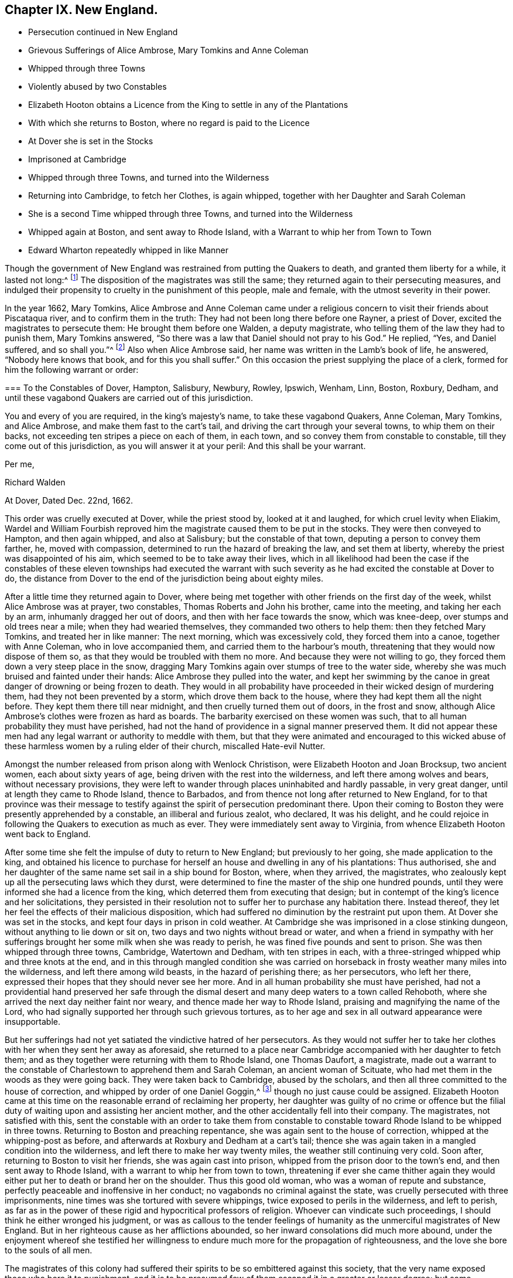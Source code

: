 == Chapter IX. New England.

[.chapter-synopsis]
* Persecution continued in New England
* Grievous Sufferings of Alice Ambrose, Mary Tomkins and Anne Coleman
* Whipped through three Towns
* Violently abused by two Constables
* Elizabeth Hooton obtains a Licence from the King to settle in any of the Plantations
* With which she returns to Boston, where no regard is paid to the Licence
* At Dover she is set in the Stocks
* Imprisoned at Cambridge
* Whipped through three Towns, and turned into the Wilderness
* Returning into Cambridge, to fetch her Clothes, is again whipped, together with her Daughter and Sarah Coleman
* She is a second Time whipped through three Towns, and turned into the Wilderness
* Whipped again at Boston, and sent away to Rhode Island, with a Warrant to whip her from Town to Town
* Edward Wharton repeatedly whipped in like Manner

Though the government of New England was restrained from putting the Quakers to death,
and granted them liberty for a while, it lasted not long:^
footnote:[Neale winds up his account of these persecutions in New England,
in the like palliative strain we have noticed in many parts of his narration.
"`The court,`" says he,
"`began to be sensible that the putting men to death for their
religious principles was odious in the eye of the world;
that in the case of the Quakers it did not answer their ends,
for the more they persecuted, the more bloody work they had on their hands;
and therefore they resolved for the future,
only to whip them at the cart`'s tail as vagabonds, through all the towns,
out of their jurisdiction.`"
Then after reciting the king`'s mandamus, he adds,
"`This put an effectual stop to the sufferings of the Quakers on account of their principles:
some of them indeed have been punished since as vagabonds
and criminals against the state,
but none that I know of,
purely for their sentiments in religion.`"
{footnote-paragraph-split}
Upon comparing
this account with the present narrative of this and the following cases,
as recorded by George Bishop and others,
it will appear to be no evidence of the author`'s impartiality, or strict regard to truth;
for that this mandamus put an effectual stop to the sufferings of the Quakers,
on account of their principles, is not true,
since their sufferings were continued several years after,
and for their religious principles only;
and what were his humane feelings to term the barbarous usage these poor people met
with ONLY "`whipping them as vagabonds through all the towns out of their jurisdiction.`"
The order to whip three render women through eleven towns was barbarous beyond parallel,
and well nigh equal to capital punishment, and their subsequent abuse by the Roberts`'s,
such as no civilized government would suffer to be given even to vagabonds.
And as to their being punished, not for religion,
but as vagabonds and criminals against the state,
// lint-disable no-undefined
it was easy for malice to give hard names of undefined meaning;
but if to create a criminal appellation were sufficient
grounds to punish the person upon whom it was fixed,
as a real criminal, then, if they had thought proper to call them thieves and felons,
must they be punished as such, because enmity miscalled them so.
It admits of no dispute that they were still punished not simply as vagabonds,
but really as Quakers,
and that they were thus unmercifully whipped and abused for no other cause,
than that for which their friends had been put to death: If the three women above,
by any forced or false construction of the world could be termed vagabonds,
yet how could Elizabeth Hooton be a vagabond,
who came with the king`'s licence to purchase an habitation in the country,
and had substance to purchase it?
Is every one that removes to a new residence a vagabond?
Or was Edward Wharton (a residentiary inhabitant
of Salem) when he came to Boston on lawful business,
a vagabond?
Then every man may be so termed, who doth not confine himself entirely at home,
and make his own house his prison:
Yet we see with what severity they were both treated by cruel whippings frequently repeated.
In their circumstances no man, nay, not even these men,
would ever have thought of terming them vagabonds, only that they were Quakers,
so called.
As to the insinuated charge of their being criminals against the state,
from all that I have heard or read, I am under no hesitation totally to deny the charge,
as a groundless calumny, supported by no matter of fact.
It is evident that it was purely for their sentiments in religion, and nothing else,
that their punishment was continued.
Their testimony against all religion without righteousness touched the demure,
but persecuting priests and magistrates to the quick, and roused them to vengeance:
So that though their hands were tied up from hanging them,
they persisted in punishing them as far as they durst, with unabated malice and cruelty.]
The disposition of the magistrates was still the same;
they returned again to their persecuting measures,
and indulged their propensity to cruelty in the punishment of this people,
male and female, with the utmost severity in their power.

In the year 1662, Mary Tomkins,
Alice Ambrose and Anne Coleman came under a religious
concern to visit their friends about Piscataqua river,
and to confirm them in the truth: They had not been long there before one Rayner,
a priest of Dover, excited the magistrates to persecute them:
He brought them before one Walden, a deputy magistrate,
who telling them of the law they had to punish them, Mary Tomkins answered,
"`So there was a law that Daniel should not pray to his God.`"
He replied, "`Yes, and Daniel suffered, and so shall you.`"^
footnote:[[.book-title]#Besse#]
Also when Alice Ambrose said, her name was written in the Lamb`'s book of life,
he answered, "`Nobody here knows that book, and for this you shall suffer.`"
On this occasion the priest supplying the place of a clerk,
formed for him the following warrant or order:

[.embedded-content-document.legal]
--

[.blurb]
=== To the Constables of Dover, Hampton, Salisbury, Newbury, Rowley, Ipswich, Wenham, Linn, Boston, Roxbury, Dedham, and until these vagabond Quakers are carried out of this jurisdiction.

You and every of you are required, in the king`'s majesty`'s name,
to take these vagabond Quakers, Anne Coleman, Mary Tomkins, and Alice Ambrose,
and make them fast to the cart`'s tail, and driving the cart through your several towns,
to whip them on their backs, not exceeding ten stripes a piece on each of them,
in each town, and so convey them from constable to constable,
till they come out of this jurisdiction, as you will answer it at your peril:
And this shall be your warrant.

[.signed-section-closing]
Per me,

[.signed-section-signature]
Richard Walden

[.signed-section-context-close]
At Dover, Dated Dec.
22nd, 1662.

--

This order was cruelly executed at Dover, while the priest stood by,
looked at it and laughed, for which cruel levity when Eliakim,
Wardel and William Fourbish reproved him the magistrate
caused them to be put in the stocks.
They were then conveyed to Hampton, and then again whipped, and also at Salisbury;
but the constable of that town, deputing a person to convey them farther, he,
moved with compassion, determined to run the hazard of breaking the law,
and set them at liberty, whereby the priest was disappointed of his aim,
which seemed to be to take away their lives,
which in all likelihood had been the case if the constables of
these eleven townships had executed the warrant with such severity
as he had excited the constable at Dover to do,
the distance from Dover to the end of the jurisdiction being about eighty miles.

After a little time they returned again to Dover,
where being met together with other friends on the first day of the week,
whilst Alice Ambrose was at prayer, two constables, Thomas Roberts and John his brother,
came into the meeting, and taking her each by an arm, inhumanly dragged her out of doors,
and then with her face towards the snow, which was knee-deep,
over stumps and old trees near a mile; when they had wearied themselves,
they commanded two others to help them: then they fetched Mary Tomkins,
and treated her in like manner: The next morning, which was excessively cold,
they forced them into a canoe, together with Anne Coleman, who in love accompanied them,
and carried them to the harbour`'s mouth,
threatening that they would now dispose of them so,
as that they would be troubled with them no more.
And because they were not willing to go,
they forced them down a very steep place in the snow,
dragging Mary Tomkins again over stumps of tree to the water side,
whereby she was much bruised and fainted under their hands:
Alice Ambrose they pulled into the water,
and kept her swimming by the canoe in great danger of drowning or being frozen to death.
They would in all probability have proceeded in their wicked design of murdering them,
had they not been prevented by a storm, which drove them back to the house,
where they had kept them all the night before.
They kept them there till near midnight, and then cruelly turned them out of doors,
in the frost and snow, although Alice Ambrose`'s clothes were frozen as hard as boards.
The barbarity exercised on these women was such,
that to all human probability they must have perished,
had not the hand of providence in a signal manner preserved them.
It did not appear these men had any legal warrant or authority to meddle with them,
but that they were animated and encouraged to this wicked abuse
of these harmless women by a ruling elder of their church,
miscalled Hate-evil Nutter.

Amongst the number released from prison along with Wenlock Christison,
were Elizabeth Hooton and Joan Brocksup, two ancient women,
each about sixty years of age, being driven with the rest into the wilderness,
and left there among wolves and bears, without necessary provisions,
they were left to wander through places uninhabited and hardly passable,
in very great danger, until at length they came to Rhode Island, thence to Barbados,
and from thence not long after returned to New England,
for to that province was their message to testify
against the spirit of persecution predominant there.
Upon their coming to Boston they were presently apprehended by a constable,
an illiberal and furious zealot, who declared, It was his delight,
and he could rejoice in following the Quakers to execution as much as ever.
They were immediately sent away to Virginia,
from whence Elizabeth Hooton went back to England.

After some time she felt the impulse of duty to return to New England;
but previously to her going, she made application to the king,
and obtained his licence to purchase for herself
an house and dwelling in any of his plantations:
Thus authorised,
she and her daughter of the same name set sail in a ship bound for Boston, where,
when they arrived, the magistrates,
who zealously kept up all the persecuting laws which they durst,
were determined to fine the master of the ship one hundred pounds,
until they were informed she had a licence from the king,
which deterred them from executing that design;
but in contempt of the king`'s licence and her solicitations,
they persisted in their resolution not to suffer her to purchase any habitation there.
Instead thereof, they let her feel the effects of their malicious disposition,
which had suffered no diminution by the restraint put upon them.
At Dover she was set in the stocks, and kept four days in prison in cold weather.
At Cambridge she was imprisoned in a close stinking dungeon,
without anything to lie down or sit on, two days and two nights without bread or water,
and when a friend in sympathy with her sufferings
brought her some milk when she was ready to perish,
he was fined five pounds and sent to prison.
She was then whipped through three towns, Cambridge, Watertown and Dedham,
with ten stripes in each, with a three-stringed whipped whip and three knots at the end,
and in this through mangled condition she was carried on
horseback in frosty weather many miles into the wilderness,
and left there among wild beasts, in the hazard of perishing there; as her persecutors,
who left her there, expressed their hopes that they should never see her more.
And in all human probability she must have perished,
had not a providential hand preserved her safe through the
dismal desert and many deep waters to a town called Rehoboth,
where she arrived the next day neither faint nor weary,
and thence made her way to Rhode Island, praising and magnifying the name of the Lord,
who had signally supported her through such grievous tortures,
as to her age and sex in all outward appearance were insupportable.

But her sufferings had not yet satiated the vindictive hatred of her persecutors.
As they would not suffer her to take her clothes
with her when they sent her away as aforesaid,
she returned to a place near Cambridge accompanied with her daughter to fetch them;
and as they together were returning with them to Rhode Island, one Thomas Daufort,
a magistrate,
made out a warrant to the constable of Charlestown to apprehend them and Sarah Coleman,
an ancient woman of Scituate, who had met them in the woods as they were going back.
They were taken back to Cambridge, abused by the scholars,
and then all three committed to the house of correction,
and whipped by order of one Daniel Goggin,^
footnote:[The temper of this magistrate may be conceived from hence.
He applied to one William Hathorne, a magistrate of like disposition with himself,
to send him some Quakers that way that he might see them slashed;
which is a clear indication that he was of that temper which could
take delight in the sufferings and torture of his fellow creatures.]
though no just cause could be assigned.
Elizabeth Hooton came at this time on the reasonable errand of reclaiming her property,
her daughter was guilty of no crime or offence but the filial
duty of waiting upon and assisting her ancient mother,
and the other accidentally fell into their company.
The magistrates, not satisfied with this,
sent the constable with an order to take them from constable to
constable toward Rhode Island to be whipped in three towns.
Returning to Boston and preaching repentance,
she was again sent to the house of correction, whipped at the whipping-post as before,
and afterwards at Roxbury and Dedham at a cart`'s tail;
thence she was again taken in a mangled condition into the wilderness,
and left there to make her way twenty miles, the weather still continuing very cold.
Soon after, returning to Boston to visit her friends, she was again cast into prison,
whipped from the prison door to the town`'s end, and then sent away to Rhode Island,
with a warrant to whip her from town to town,
threatening if ever she came thither again they would
either put her to death or brand her on the shoulder.
Thus this good old woman, who was a woman of repute and substance,
perfectly peaceable and inoffensive in her conduct;
no vagabonds no criminal against the state,
was cruelly persecuted with three imprisonments,
nine times was she tortured with severe whippings,
twice exposed to perils in the wilderness, and left to perish,
as far as in the power of these rigid and hypocritical professors of religion.
Whoever can vindicate such proceedings, I should think he either wronged his judgment,
or was as callous to the tender feelings of humanity
as the unmerciful magistrates of New England.
But in her righteous cause as her afflictions abounded,
so her inward consolations did much more abound,
under the enjoyment whereof she testified her willingness
to endure much more for the propagation of righteousness,
and the love she bore to the souls of all men.

The magistrates of this colony had suffered their
spirits to be so embittered against this society,
that the very name exposed those who bore it to punishment,
and it is to be presumed few of them escaped it in a greater or lesser degree;
but some individuals seem to be more peculiarly marked
out by them as objects of their utmost malevolence,
such we have shown were Laurence and Cassandra Southick, and their son Josiah,
such were these innocent women, whose sufferings are just remarked;
and such was Edward Wharton of Salem, whose banishment, on pain of death,
hath been before recited;
but the king`'s mandamus having prevented the persecutors
from carrying their sentence into execution,
(for as he told them, he did not depart from their jurisdiction,
but kept his habitation) they omitted no opportunity to wreak their vengeance upon him,
and make his residence there as uneasy and distressing as in their power.

Being a man of Christian courage,
in the summer of this year he went into the court at Dover,
a place where persecution had been
hotly carried on, and expressed himself in the following terms:
"`Woe to all oppressors and persecutors, for the indignation of the Lord is against them;
therefore, friends, whilst you have time prize the day of his patience,
and cease to do evil and learn to do well:
Ye who spoil the poor and devour the innocent.`"

Having said this, he was immediately apprehended,
and set in the stocks till they might consult what to do with him,
for his expressions had touched them to the quick,
and provoked their resentment against him.
The result of their consultation was,
that he should be severely punished as a vagabond Quaker,
though well known to them as a reputable inhabitant of Salem,
and about his lawful business: The clerk,
who was employed to write the order for his punishment,
was his next neighbour (and consequently as much
a vagabond as himself) as he was drawing it up,
William Hathorne^
footnote:[This Hathorne, before he was a magistrate,
appeared as a professed enemy to persecution,
for when an act was preparing to prohibit any persons from preaching
but such as should be approved by a particular set of men,
he publicly opposed it, saying, He looked upon it as a very bad act,
and a sign that the Lord had forsaken them.
How unstable and contradictory are the sentiments of men in different stations of life?
This man, after long seeking, being advanced to an office of magistracy,
became a violent persecutor of others,
for practising that Christian liberty which himself had asserted and contended for.]
called to him, and bade him write in the king`'s majesty`'s name.
Whereupon Edward Wharton made his objection, "`Friends,
you wrong the king and abuse his name,
for I believe he never gave you order so to abuse his honest subjects.`"
However the court made the following order, viz.

[.embedded-content-document.legal]
--

[.letter-heading]
To the constables of Dover, Hampton, Salisbury, Newbury, Rowley, Ipswich and Wenham.

You and every of you are required, in his majesty`'s name,
to receive into your custody Edward Wharton, a vagabond Quaker,
and convey him from town to town until he come to his habitation in Salem;
and the constables of Dover,
Hampton and Newbury are to whip him through their respective towns at a cart`'s tail,
not exceeding ten stripes in each town,
according to the law of vagabond Quakers in that behalf.
This being the sentence of a court held at Dover the 4th of July, 1663.

[.signed-section-signature]
Elias Stilman, cleric.

--

To which sentence Edward answered,
"`I fear not the worst you may be suffered to do to me,
neither do I look for favour at your hands.`"
The sentence was immediately executed at Dover,
and the executioner told him he must prepare to receive the like at the next town.
But refusing to go, except forced, he was put upon a horse`'s back,
having neither bridle nor halter, nor anything to hold by but the pommel of the saddle.
In this ignominious manner,
one leading the horse and two others guarding him on each side,
he was carried like a notorious criminal from town to town,
and whipped as the warrant directed.

Soon after this two of his friends, John Lyddal and Thomas Newhouse,^
footnote:[Thomas Newhouse was again whipped through the jurisdiction of Boston
for bearing testimony against persecution in one of their meetinghouses;
at which time having two glass bottles in his hands, he threw them down, saying,
"`So shall you be dashed to pieces.`"]
being at a meeting at Salem, were apprehended,
and by Hathorne ordered to be whipped through three towns.
Edward remonstrating against this and other proceedings of this Hathorne,
was sentenced to be whipped with fourteen lashes,
which were inflicted at the whipping-post in the said town.

About the same time Joseph Nicholson,
Jane Millard and Anne Coleman were cruelly whipped through Salem, Boston and Dedham;
the latter of whom, Anne Coleman,
it was thought would have lost her life through the extreme torture she was put to,
by the knots of the whip splitting one of the nipples of her breast;
and it was a considerable time before she recovered.

Edward Wharton went about some temporal concerns to Rhode Island, and from thence he,
with George Preston and Wenlock Christison, went to Boston,
and assembled there with others of their friends to worship God.
Rawson, the secretary, coming to the knowledge thereof,
issued his warrant to take a stranger, a preacher among the Quakers,
etc. but before the constable reached the house, the meeting was ended,
and the stranger gone.
Searching Nicholas Upshall`'s house he found Edward Wharton there,
and insisted upon his going before the governor;
but Edward demanding a sight of his warrant, and not being mentioned therein,
he asserted his right as a subject of England, and refused to go under a warrant,
in which being neither named nor described, it was in no respect a warrant against; him:
But here, the magistrates and their officers being of the same cast,
the constable dragged him by violence out of the house, and took him before the governor,
who immediately, notwithstanding he knew him very well,^
footnote:[[.book-title]#William Sewel,# p.339, writes that Endicot had been formerly in a circumstance
to acknowledge Edward Wharton`'s friendship to him,
when he supplied him with necessaries in his want, promising then,
that if ever it lay in his power he would requite him.
In what manner he made that promise good these anecdotes make manifest.
In a letter to Endicot from one John Smith, recorded by J. [.book-title]#Besse, vol. 2.# p. 209,
and said to be delivered into his own hand, I find this passage:
"`There remaineth in thee a spirit of cruelty and hard-heartedness to thy poor neighbours,
which thou hast been formerly in much beholden to, and relieved by in time of want,
when thou hadst not bread to eat.`"]
had been personally obliged to him, and knew he was an inhabitant of the colony,
a reputable tradesman in good circumstances, told him he should suffer as a vagabond.
To which Edward replied, "`I defy the life of a vagabond; that law is a wicked law,
and very wicked and unrighteous men they are that cause
those who fear the Lord to suffer by such a wicked law.`"
But this remonstrance availed not.
The governor, resolved on rigour, turned a deaf ear to his reasoning,
and reward issued his warrant for him to be whipped in their accustomed
ignominious way at a cart`'s tail through the towns of Boston and Lynn,
and thence passed to Salem, the place of his abode.
If ever the term vagabond was misapplied, as it was in respect to this people in general,
it was most certainly in this case.
A man on his way home from a remoter place, whither his lawful him,
apprehended at random in the breach of no law, not even their law;
was surely neither vagrant (in any accepted sense of the word) nor criminal; no stranger,
but well known in Boston; but he was known to be a Quaker, so called; this was his crime,
and for this he suffered, for his religion and nothing else.
When the warrant was written, Edward was told,
that if he would promise the governor to come no more to the Quakers meeting at Boston,
it was likely he would discharge him.
To which he replied, "`Not for all the world; I have a back to lend to the smiter,
and I have felt your cruel whippings before now,
and the Lord hath made me able to bear them,
and as I abide in his fear I need not fear what you shall be suffered to do unto me;
but surely the Lord will visit you for the blood of the innocent,
and your day is coming as it is come upon many,
who but as yesterday were higher than ever you were or are likely to be,
but now are made the lowest of many, and truly my soul laments for you.`"

The next day he was cruelly whipped through Boston almost a mile, and sent away to Lynn;
but the constable there considering him as a well known inhabitant of Salem,
and the warrant an illegal one, refused to execute it.

Toward the end of the next month Alice Ambrose and
Mary Tomkins being returned from Virginia,
where they had been severely treated, and the latter, being very sick near unto death,
Edward Wharton and Wenlock Christison having intelligence thereof,
came from Salem to Boston to visit their sick friend.
They were no sooner come to the house where she was, than two constables followed,
and forced them all together before the governor, although the sick woman,
through extreme weakness, fell down by the way as dead,
yet they waited over her till she recovered a little, and took her with the rest.
Wenlock and the two women were ordered to be whipped out of the jurisdiction,
but their sentence, through the intercession of Colonel Temple, was remitted.
As for Edward Wharton,
he being an acknowledged inhabitant now (although so lately
a vagabond) they resolved upon another course with him,
and thereupon informed him, that unless he would subscribe to these four propositions:
1st, To promise to come no more to any Quakers meetings in Boston.
2nd,
That when he came to Boston he should acquaint the governor and his deputy forthwith,
and of his business.
3rd, That he would take the oath of fidelity.
And 4th, To give bond for his good behaviour,
he should be tied to a great gun and severely whipped
with thirty stripes on his naked body.
A severe and arbitrary alternative;
yet this conscientious man was not long in determining his choice,
he plainly told them that he would not comply with their proposals;
whereupon Daufort drew up the following warrant, and got Endicot to sign it:

[.embedded-content-document.legal]
--

[.letter-heading]
To the constables of Boston, of Charlestown, warrant Maiden and Lynn.

You are required to take into your custody respectively Edward Wharton,
convicted of being a vagabond from his own dwelling-place;
and the constable of Boston is to whip him severely
with thirty stripes on his naked body;
and from constable to constable you are required to convey him until he comes to Salem,
the place where he saith he dwelleth: And in thus doing this shall be your warrant.
Dated at Boston the 30th of June, 1664.

[.signed-section-signature]
John Endicot.

--

Then they led him to the market place, and bound his arms to the wheels of a great gun,
and barbarously whipped him with thirty stripes,
so that it was testified that peas might lie in the holes,
which the knots of the whip had torn in his flesh;
his body was much swelled and very black from his waist upwards.
In that sad and miserable condition they led him as the warrant directed,
not the nearest way to Salem, but round about the country,
as if to expose him to the people as a spectacle,
to terrify them with the notion of their unlimited power,
and their rigorous cruelty in exercising it.

Soon after the signing this warrant Endicot was deprived of his power,
which he uniformly applied, in concert with other magistrates of similar temper,
to the punishment of those who could not square their religion by his pattern;
being seized with a loathsome disease,
which caused a nauseous putrefaction before his breath left him,
and terminated in his death.

Of his confederates some were gone before, and the rest were taken away one by one,
so that from this time persecution in New England gradually abated,
as the persecutors lost their strength,
and the eyes of the people began to be opened to see the evil of these rigorous measures,
and more generally to condemn them, the magistrates became more cautious; yet we shall,
in sundry instances,
see the vestiges of the persecuting spirit endeavouring to exert its power
for the punishment of divers of this people several years after this,
even till the Indians made destructive incursions into their jurisdiction,
which brought on a war,
and gave them more serious employment--to repel enemies
much more formidable than the Quakers so called.

Edward Wharton, however, did not find all his persecutors removed in Endicot,
for some months after, he was again cruelly whipped and imprisoned one month,
for no other cause than accompanying some of his friends to Boston,
who came thither to seek a passage to England.
Such a series of inhuman whippings and other cruel sufferings for several years together,
is scarce paralleled in history to be inflicted on any one person,
for the cause of religion and a good conscience.
